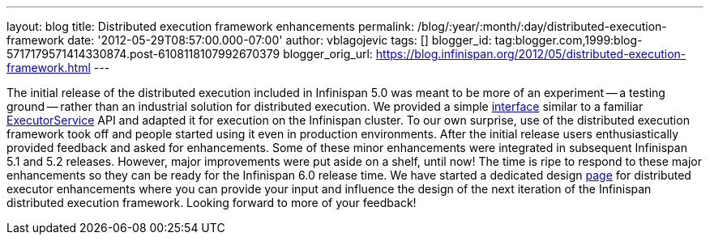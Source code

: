 ---
layout: blog
title: Distributed execution framework enhancements
permalink: /blog/:year/:month/:day/distributed-execution-framework
date: '2012-05-29T08:57:00.000-07:00'
author: vblagojevic
tags: []
blogger_id: tag:blogger.com,1999:blog-5717179571414330874.post-6108118107992670379
blogger_orig_url: https://blog.infinispan.org/2012/05/distributed-execution-framework.html
---


The initial release of the distributed execution included in Infinispan
5.0 was meant to be more of an experiment -- a testing ground -- rather
than an industrial solution for distributed execution. We provided a
simple
http://docs.jboss.org/infinispan/5.1/apidocs/org/infinispan/distexec/DistributedExecutorService.html[interface]
similar to a familiar
http://docs.oracle.com/javase/1.5.0/docs/api/java/util/concurrent/ExecutorService.html[ExecutorService]
API and adapted it for execution on the Infinispan cluster. To our own
surprise, use of the distributed execution framework took off and people
started using it even in production environments. After the initial
release users enthusiastically provided feedback and asked for
enhancements. Some of these minor enhancements were integrated in
subsequent Infinispan 5.1 and 5.2 releases. However, major improvements
were put aside on a shelf, until now! The time is ripe to respond to
these major enhancements so they can be ready for the Infinispan 6.0
release time. We have started a dedicated design
https://community.jboss.org/wiki/Infinispan60-DistributedExecutionEnhancements[page]
for distributed executor enhancements where you can provide your input
and influence the design of the next iteration of the Infinispan
distributed execution framework. Looking forward to more of your
feedback!




